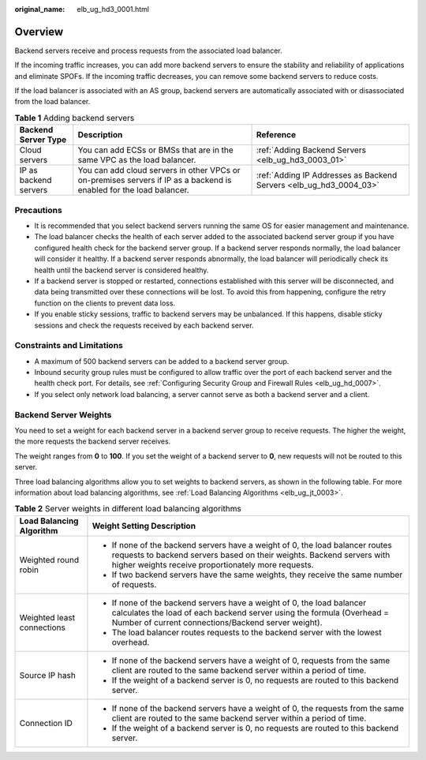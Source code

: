 :original_name: elb_ug_hd3_0001.html

.. _elb_ug_hd3_0001:

Overview
========

Backend servers receive and process requests from the associated load balancer.

If the incoming traffic increases, you can add more backend servers to ensure the stability and reliability of applications and eliminate SPOFs. If the incoming traffic decreases, you can remove some backend servers to reduce costs.

If the load balancer is associated with an AS group, backend servers are automatically associated with or disassociated from the load balancer.

.. table:: **Table 1** Adding backend servers

   +-----------------------+---------------------------------------------------------------------------------------------------------------------+--------------------------------------------------------------------+
   | Backend Server Type   | Description                                                                                                         | Reference                                                          |
   +=======================+=====================================================================================================================+====================================================================+
   | Cloud servers         | You can add ECSs or BMSs that are in the same VPC as the load balancer.                                             | :ref:`Adding Backend Servers <elb_ug_hd3_0003_01>`                 |
   +-----------------------+---------------------------------------------------------------------------------------------------------------------+--------------------------------------------------------------------+
   | IP as backend servers | You can add cloud servers in other VPCs or on-premises servers if IP as a backend is enabled for the load balancer. | :ref:`Adding IP Addresses as Backend Servers <elb_ug_hd3_0004_03>` |
   +-----------------------+---------------------------------------------------------------------------------------------------------------------+--------------------------------------------------------------------+

Precautions
-----------

-  It is recommended that you select backend servers running the same OS for easier management and maintenance.

-  The load balancer checks the health of each server added to the associated backend server group if you have configured health check for the backend server group. If a backend server responds normally, the load balancer will consider it healthy. If a backend server responds abnormally, the load balancer will periodically check its health until the backend server is considered healthy.
-  If a backend server is stopped or restarted, connections established with this server will be disconnected, and data being transmitted over these connections will be lost. To avoid this from happening, configure the retry function on the clients to prevent data loss.
-  If you enable sticky sessions, traffic to backend servers may be unbalanced. If this happens, disable sticky sessions and check the requests received by each backend server.

Constraints and Limitations
---------------------------

-  A maximum of 500 backend servers can be added to a backend server group.
-  Inbound security group rules must be configured to allow traffic over the port of each backend server and the health check port. For details, see :ref:`Configuring Security Group and Firewall Rules <elb_ug_hd_0007>`.
-  If you select only network load balancing, a server cannot serve as both a backend server and a client.

.. _elb_ug_hd3_0001__en-us_topic_0000001384422734_section84064491587:

Backend Server Weights
----------------------

You need to set a weight for each backend server in a backend server group to receive requests. The higher the weight, the more requests the backend server receives.

The weight ranges from **0** to **100**. If you set the weight of a backend server to **0**, new requests will not be routed to this server.

Three load balancing algorithms allow you to set weights to backend servers, as shown in the following table. For more information about load balancing algorithms, see :ref:`Load Balancing Algorithms <elb_ug_jt_0003>`.

.. table:: **Table 2** Server weights in different load balancing algorithms

   +-----------------------------------+---------------------------------------------------------------------------------------------------------------------------------------------------------------------------------------------------------------+
   | Load Balancing Algorithm          | Weight Setting Description                                                                                                                                                                                    |
   +===================================+===============================================================================================================================================================================================================+
   | Weighted round robin              | -  If none of the backend servers have a weight of 0, the load balancer routes requests to backend servers based on their weights. Backend servers with higher weights receive proportionately more requests. |
   |                                   | -  If two backend servers have the same weights, they receive the same number of requests.                                                                                                                    |
   +-----------------------------------+---------------------------------------------------------------------------------------------------------------------------------------------------------------------------------------------------------------+
   | Weighted least connections        | -  If none of the backend servers have a weight of 0, the load balancer calculates the load of each backend server using the formula (Overhead = Number of current connections/Backend server weight).        |
   |                                   | -  The load balancer routes requests to the backend server with the lowest overhead.                                                                                                                          |
   +-----------------------------------+---------------------------------------------------------------------------------------------------------------------------------------------------------------------------------------------------------------+
   | Source IP hash                    | -  If none of the backend servers have a weight of 0, requests from the same client are routed to the same backend server within a period of time.                                                            |
   |                                   | -  If the weight of a backend server is 0, no requests are routed to this backend server.                                                                                                                     |
   +-----------------------------------+---------------------------------------------------------------------------------------------------------------------------------------------------------------------------------------------------------------+
   | Connection ID                     | -  If none of the backend servers have a weight of 0, the requests from the same client are routed to the same backend server within a period of time.                                                        |
   |                                   | -  If the weight of a backend server is 0, no requests are routed to this backend server.                                                                                                                     |
   +-----------------------------------+---------------------------------------------------------------------------------------------------------------------------------------------------------------------------------------------------------------+
